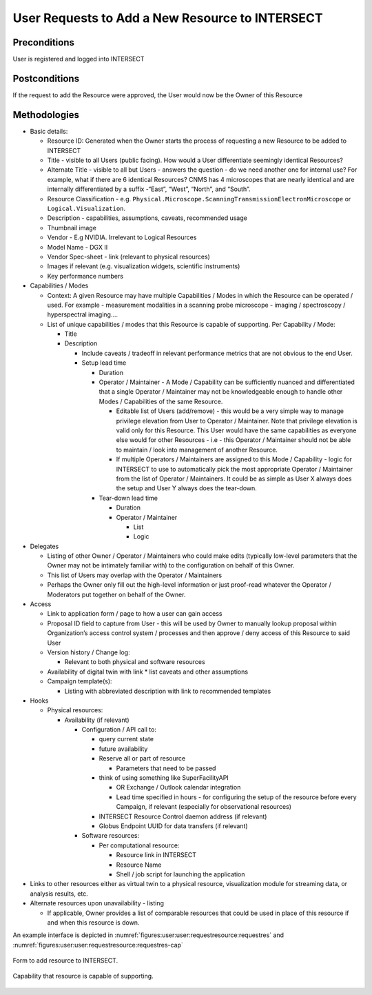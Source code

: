 
.. _`intersect:arch:sos:user:interfaces:user:requestresource`:

User Requests to Add a New Resource to INTERSECT
~~~~~~~~~~~~~~~~~~~~~~~~~~~~~~~~~~~~~~~~~~~~~~~~

.. _`intersect:arch:sos:user:interfaces:user:requestresource:preconditions`:

Preconditions
^^^^^^^^^^^^^

User is registered and logged into INTERSECT

.. _`intersect:arch:sos:user:interfaces:user:requestresource:postconditions`:

Postconditions
^^^^^^^^^^^^^^

If the request to add the Resource were approved, the User would now be
the Owner of this Resource

.. _`intersect:arch:sos:user:interfaces:user:requestresource:methodologies`:

Methodologies
^^^^^^^^^^^^^

* Basic details:

  - Resource ID: Generated when the Owner starts the process of requesting a new Resource to be added to INTERSECT
  - Title - visible to all Users (public facing). How would a User differentiate seemingly identical Resources?
  - Alternate Title - visible to all but Users - answers the question - do we need another one for internal use? For example, what if there are 6 identical Resources? CNMS has 4 microscopes that are nearly identical and are internally differentiated by a suffix -“East”, “West”, “North”, and “South”.
  - Resource Classification - e.g. ``Physical.Microscope.ScanningTransmissionElectronMicroscope`` or ``Logical.Visualization``.
  - Description - capabilities, assumptions, caveats, recommended usage
  - Thumbnail image
  - Vendor - E.g NVIDIA. Irrelevant to Logical Resources
  - Model Name - DGX II
  - Vendor Spec-sheet - link (relevant to physical resources)
  - Images if relevant (e.g. visualization widgets, scientific instruments)
  - Key performance numbers

* Capabilities / Modes

  - Context: A given Resource may have multiple Capabilities / Modes in which the Resource can be operated / used. For example - measurement modalities in a scanning probe microscope - imaging / spectroscopy / hyperspectral imaging....

  - List of unique capabilities / modes that this Resource is capable of supporting. Per Capability / Mode:

    * Title
    * Description

      - Include caveats / tradeoff in relevant performance metrics that are not obvious to the end User.
      - Setup lead time

        * Duration

	* Operator / Maintainer - A Mode / Capability can be sufficiently nuanced and differentiated that a single Operator / Maintainer may not be knowledgeable enough to handle other Modes / Capabilities of the same Resource.
	  
	  - Editable list of Users (add/remove) - this would be a very simple way to manage privilege elevation from User to Operator / Maintainer. Note that privilege elevation is valid only for this Resource. This User would have the same capabilities as everyone else would for other Resources - i.e - this Operator / Maintainer should not be able to maintain / look into management of another Resource.
	  - If multiple Operators / Maintainers are assigned to this Mode / Capability - logic for INTERSECT to use to automatically pick the most appropriate Operator / Maintainer from the list of Operator / Maintainers. It could be as simple as User X always does the setup and User Y always does the tear-down.

	* Tear-down lead time

	  - Duration
          - Operator / Maintainer

	    * List
	    * Logic

* Delegates

  - Listing of other Owner / Operator / Maintainers who could make edits (typically low-level parameters that the Owner may not be intimately familiar with) to the configuration on behalf of this Owner.
  - This list of Users may overlap with the Operator / Maintainers
  - Perhaps the Owner only fill out the high-level information or just proof-read whatever the Operator / Moderators put together on behalf of the Owner.

* Access

  - Link to application form / page to how a user can gain access
  - Proposal ID field to capture from User - this will be used by Owner to manually lookup proposal within Organization’s access control system / processes and then approve / deny access of this Resource to said User
  - Version history / Change log:

    * Relevant to both physical and software resources

  - Availability of digital twin with link
    * list caveats and other assumptions

  - Campaign template(s):

    * Listing with abbreviated description with link to recommended templates

* Hooks

  - Physical resources:

    * Availability (if relevant)
      
      - Configuration / API call to:

        * query current state
	* future availability
	* Reserve all or part of resource

          - Parameters that need to be passed

        * think of using something like SuperFacilityAPI

          - OR Exchange / Outlook calendar integration

	  - Lead time specified in hours - for configuring the setup of the resource before every Campaign, if relevant (especially for observational resources)

	* INTERSECT Resource Control daemon address (if relevant)
	* Globus Endpoint UUID for data transfers (if relevant)

      - Software resources:
	
        * Per computational resource:

	  - Resource link in INTERSECT
	  - Resource Name
	  - Shell / job script for launching the application

* Links to other resources either as virtual twin to a physical resource, visualization module for streaming data, or analysis results, etc.
    
* Alternate resources upon unavailability - listing

  - If applicable, Owner provides a list of comparable resources that could be used in place of this resource if and when this resource is down.

An example interface is depicted in :numref:`figures:user:user:requestresource:requestres` and :numref:`figures:user:user:requestresource:requestres-cap`

.. figure:: ./fig-userview-requestres.png
   :name: figures:user:user:requestresource:requestres
   :width: 600
   :align: center
   :alt: An example interface
     
   Form to add resource to INTERSECT.

.. figure:: ./fig-userview-requestres-cap.png
   :name: figures:user:user:requestresource:requestres-cap
   :width: 600
   :align: center
   :alt: An example interface

   Capability that resource is capable of supporting.
